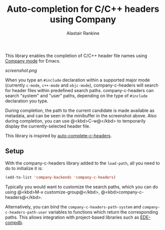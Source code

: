 #+TITLE: Auto-completion for C/C++ headers using Company
#+AUTHOR: Alastair Rankine
#+EMAIL: alastair@girtby.net

This library enables the completion of C/C++ header file names using [[http://company-mode.github.io][Company mode]] for Emacs.

#+CAPTION: Screenshot of company-c-headers in action
[[screenshot.png]]

When you type an ~#include~ declaration within a supported major mode (currently ~c-mode~, ~c++-mode~ and ~objc-mode~), company-c-headers will search for header files within predefined search paths. company-c-headers can search "system" and "user" paths, depending on the type of ~#include~ declaration you type.

During completion, the path to the current candidate is made available as metadata, and can be seen in the minibuffer in the screenshot above. Also during completion, you can use @<kbd>C-w@</kbd> to temporarily display the currently-selected header file.

This library is inspired by [[https://github.com/mooz/auto-complete-c-headers][auto-complete-c-headers]].

** Setup

With the company-c-headers library added to the ~load-path~, all you need to do to initialize it is:

#+BEGIN_SRC emacs-lisp
(add-to-list 'company-backends 'company-c-headers)
#+END_SRC

Typically you would want to customize the search paths, which you can do using @<kbd>M-x customize-group@</kbd>, @<kbd>company-c-headers@</kbd>.

Alternatively, you can bind the =company-c-headers-path-system= and =company-c-headers-path-user= variables to functions which return the corresponding paths. This allows integration with project-based libraries such as [[https://github.com/randomphrase/ede-compdb][EDE-compdb]].
